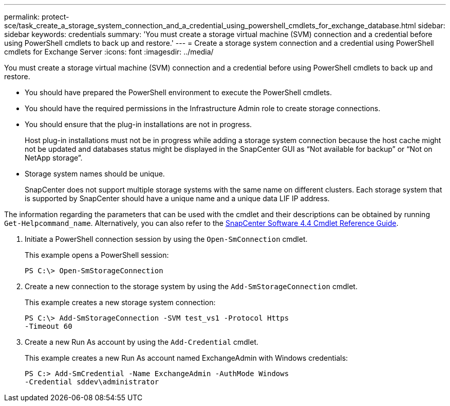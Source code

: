 ---
permalink: protect-sce/task_create_a_storage_system_connection_and_a_credential_using_powershell_cmdlets_for_exchange_database.html
sidebar: sidebar
keywords: credentials
summary: 'You must create a storage virtual machine (SVM) connection and a credential before using PowerShell cmdlets to back up and restore.'
---
= Create a storage system connection and a credential using PowerShell cmdlets for Exchange Server
:icons: font
:imagesdir: ../media/

[.lead]
You must create a storage virtual machine (SVM) connection and a credential before using PowerShell cmdlets to back up and restore.

* You should have prepared the PowerShell environment to execute the PowerShell cmdlets.
* You should have the required permissions in the Infrastructure Admin role to create storage connections.
* You should ensure that the plug-in installations are not in progress.
+
Host plug-in installations must not be in progress while adding a storage system connection because the host cache might not be updated and databases status might be displayed in the SnapCenter GUI as "`Not available for backup`" or "`Not on NetApp storage`".

* Storage system names should be unique.
+
SnapCenter does not support multiple storage systems with the same name on different clusters. Each storage system that is supported by SnapCenter should have a unique name and a unique data LIF IP address.

The information regarding the parameters that can be used with the cmdlet and their descriptions can be obtained by running `Get-Helpcommand_name`. Alternatively, you can also refer to the https://library.netapp.com/ecm/ecm_download_file/ECMLP2874310[SnapCenter Software 4.4 Cmdlet Reference Guide^].

. Initiate a PowerShell connection session by using the `Open-SmConnection` cmdlet.
+
This example opens a PowerShell session:
+
----
PS C:\> Open-SmStorageConnection
----

. Create a new connection to the storage system by using the `Add-SmStorageConnection` cmdlet.
+
This example creates a new storage system connection:
+
----
PS C:\> Add-SmStorageConnection -SVM test_vs1 -Protocol Https
-Timeout 60
----

. Create a new Run As account by using the `Add-Credential` cmdlet.
+
This example creates a new Run As account named ExchangeAdmin with Windows credentials:
+
----
PS C:> Add-SmCredential -Name ExchangeAdmin -AuthMode Windows
-Credential sddev\administrator
----
